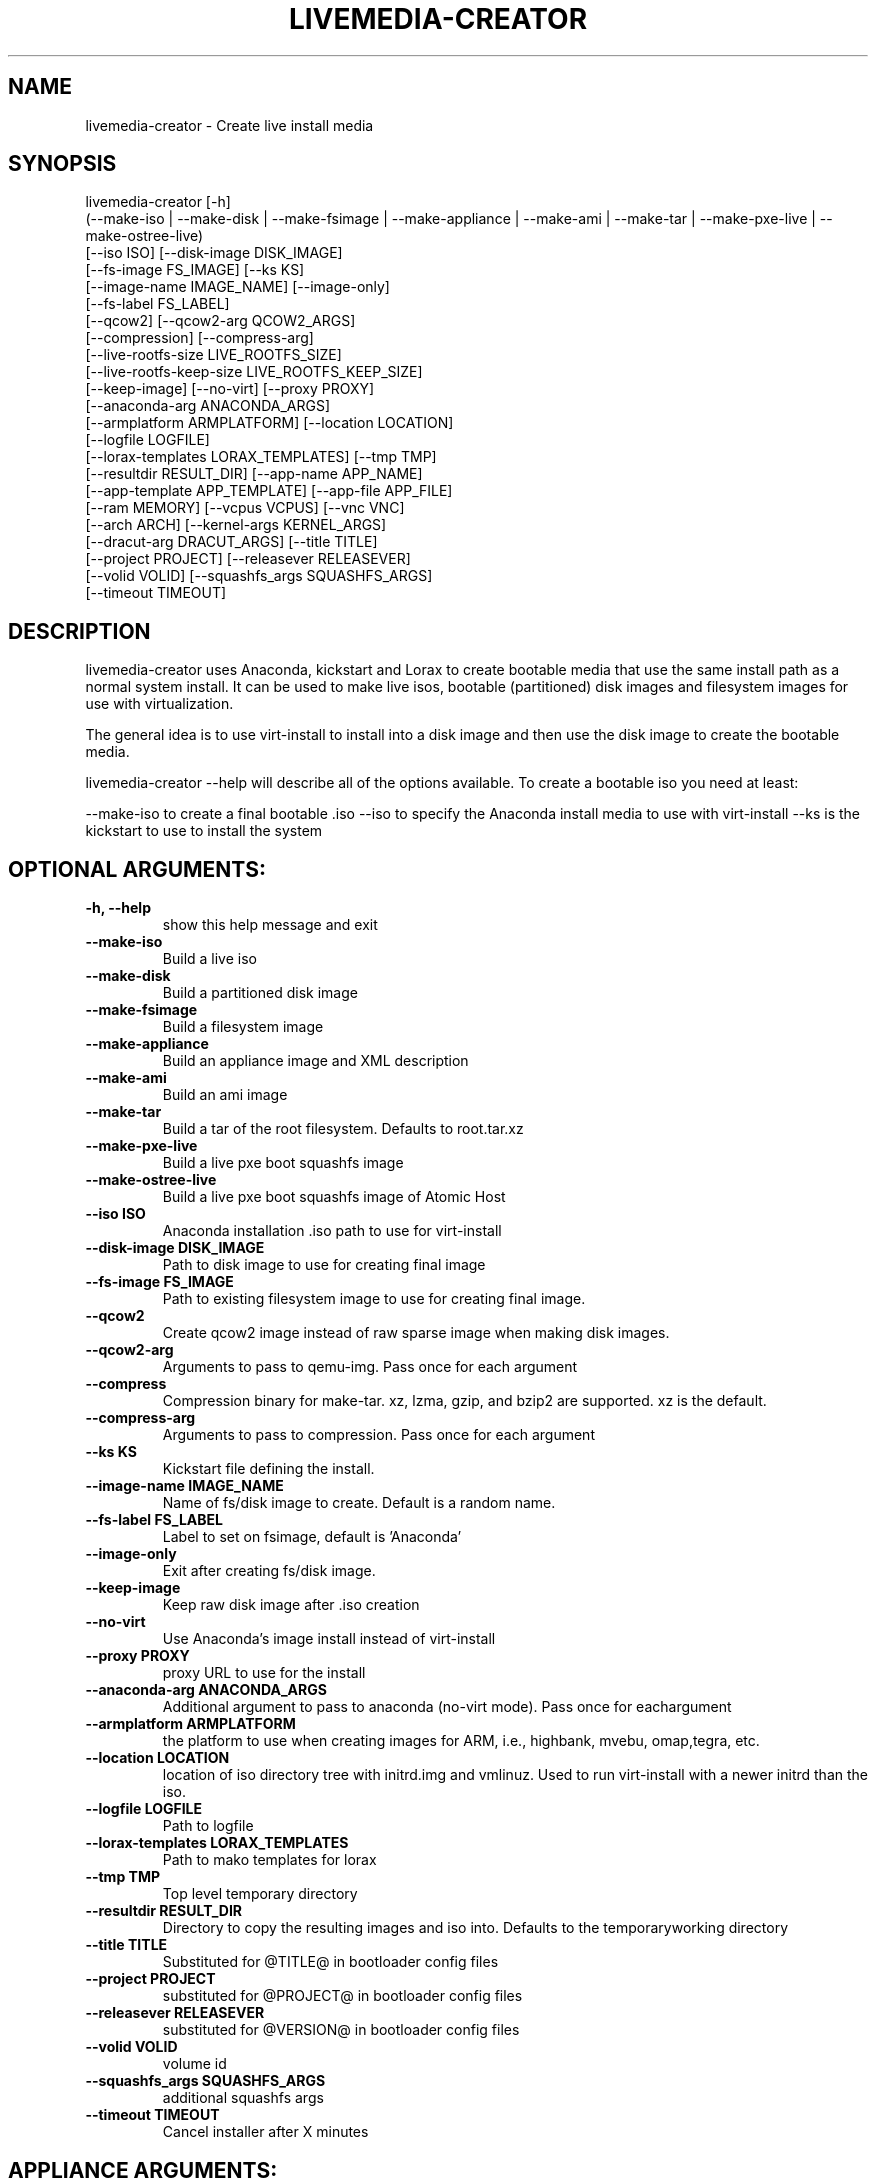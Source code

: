 .TH LIVEMEDIA-CREATOR 1 2014\-04\-03
.SH NAME
livemedia-creator \- Create live install media

.SH SYNOPSIS
livemedia-creator [-h]
    (--make-iso | --make-disk | --make-fsimage | --make-appliance | --make-ami | --make-tar | --make-pxe-live | --make-ostree-live)
    [--iso ISO] [--disk-image DISK_IMAGE]
    [--fs-image FS_IMAGE] [--ks KS]
    [--image-name IMAGE_NAME] [--image-only]
    [--fs-label FS_LABEL]
    [--qcow2] [--qcow2-arg QCOW2_ARGS]
    [--compression] [--compress-arg]
    [--live-rootfs-size LIVE_ROOTFS_SIZE]
    [--live-rootfs-keep-size LIVE_ROOTFS_KEEP_SIZE]
    [--keep-image] [--no-virt] [--proxy PROXY]
    [--anaconda-arg ANACONDA_ARGS]
    [--armplatform ARMPLATFORM] [--location LOCATION]
    [--logfile LOGFILE]
    [--lorax-templates LORAX_TEMPLATES] [--tmp TMP]
    [--resultdir RESULT_DIR] [--app-name APP_NAME]
    [--app-template APP_TEMPLATE] [--app-file APP_FILE]
    [--ram MEMORY] [--vcpus VCPUS] [--vnc VNC]
    [--arch ARCH] [--kernel-args KERNEL_ARGS]
    [--dracut-arg DRACUT_ARGS] [--title TITLE]
    [--project PROJECT] [--releasever RELEASEVER]
    [--volid VOLID] [--squashfs_args SQUASHFS_ARGS]
    [--timeout TIMEOUT]

.SH DESCRIPTION
livemedia-creator uses Anaconda, kickstart and Lorax to create bootable media
that use the same install path as a normal system install. It can be used to
make live isos, bootable (partitioned) disk images and filesystem images for
use with virtualization.

The general idea is to use virt-install to install into a disk image and then
use the disk image to create the bootable media.

livemedia-creator --help will describe all of the options available. To create a
bootable iso you need at least:

--make-iso to create a final bootable .iso
--iso to specify the Anaconda install media to use with virt-install
--ks is the kickstart to use to install the system


.SH OPTIONAL ARGUMENTS:
.TP
\fB\-h, \-\-help\fR
show this help message and exit

.TP
\fB\-\-make\-iso\fR
Build a live iso

.TP
\fB\-\-make\-disk\fR
Build a partitioned disk image

.TP
\fB\-\-make\-fsimage\fR
Build a filesystem image

.TP
\fB\-\-make\-appliance\fR
Build an appliance image and XML description

.TP
\fB\-\-make\-ami\fR
Build an ami image

.TP
\fB\-\-make\-tar\fR
Build a tar of the root filesystem. Defaults to root.tar.xz

.TP
\fB\-\-make\-pxe\-live\fR
Build a live pxe boot squashfs image

.TP
\fB\-\-make\-ostree\-live\fR
Build a live pxe boot squashfs image of Atomic Host

.TP
\fB\-\-iso ISO\fR
Anaconda installation .iso path to use for virt-install

.TP
\fB\-\-disk\-image DISK_IMAGE\fR
Path to disk image to use for creating final image

.TP
\fB\-\-fs\-image FS_IMAGE\fR
Path to existing filesystem image to use for creating final image.

.TP
\fB\-\-qcow2\fR
Create qcow2 image instead of raw sparse image when making disk images.

.TP
\fB\-\-qcow2\-arg\fR
Arguments to pass to qemu-img. Pass once for each argument

.TP
\fB\-\-compress\fR
Compression binary for make-tar. xz, lzma, gzip, and bzip2 are supported. xz is the default.

.TP
\fB\-\-compress\-arg\fR
Arguments to pass to compression. Pass once for each argument

.TP
\fB\-\-ks KS\fR
Kickstart file defining the install.

.TP
\fB\-\-image\-name IMAGE_NAME\fR
Name of fs/disk image to create. Default is a random name.

.TP
\fB\-\-fs\-label FS_LABEL\fR
Label to set on fsimage, default is 'Anaconda'

.TP
\fB\-\-image\-only\fR
Exit after creating fs/disk image.

.TP
\fB\-\-keep\-image\fR
Keep raw disk image after .iso creation

.TP
\fB\-\-no\-virt\fR
Use Anaconda's image install instead of virt-install

.TP
\fB\-\-proxy PROXY\fR
proxy URL to use for the install

.TP
\fB\-\-anaconda\-arg ANACONDA_ARGS\fR
Additional argument to pass to anaconda (no-virt mode). Pass once for eachargument

.TP
\fB\-\-armplatform ARMPLATFORM\fR
the platform to use when creating images for ARM, i.e., highbank, mvebu, omap,tegra, etc.

.TP
\fB\-\-location LOCATION\fR
location of iso directory tree with initrd.img and vmlinuz. Used to run virt-install with a newer initrd than the iso.

.TP
\fB\-\-logfile LOGFILE\fR
Path to logfile

.TP
\fB\-\-lorax\-templates LORAX_TEMPLATES\fR
Path to mako templates for lorax

.TP
\fB\-\-tmp TMP\fR
Top level temporary directory

.TP
\fB\-\-resultdir RESULT_DIR\fR
Directory to copy the resulting images and iso into. Defaults to the temporaryworking directory

.TP
\fB\-\-title TITLE\fR
Substituted for @TITLE@ in bootloader config files

.TP
\fB\-\-project PROJECT\fR
substituted for @PROJECT@ in bootloader config files

.TP
\fB\-\-releasever RELEASEVER\fR
substituted for @VERSION@ in bootloader config files

.TP
\fB\-\-volid VOLID\fR
volume id

.TP
\fB\-\-squashfs_args SQUASHFS_ARGS\fR
additional squashfs args

.TP
\fB\-\-timeout TIMEOUT\fR
Cancel installer after X minutes

.SH APPLIANCE ARGUMENTS:
.TP
\fB\-\-app\-name APP_NAME\fR
Name of appliance to pass to template

.TP
\fB\-\-app\-template APP_TEMPLATE\fR
Path to template to use for appliance data.

.TP
\fB\-\-app\-file APP_FILE\fR
Appliance template results file.

.SH PXE\-LIVE ARGUMENTS:
.TP
\fB\-\-live\-rootfs\-size\fR
Size of root filesystem of live image in GiB. By default approximate size of space used in root filesystem is used.

.TP
\fB\-\-live\-rootfs\-keep\-size\fR
Keep the size of original root filesystem (rounded down to GiB) in live image

.SH VIRT\-INSTALL ARGUMENTS:
.TP
\fB\-\-ram MEMORY\fR
Memory to allocate for installer in megabytes.

.TP
\fB\-\-vcpus VCPUS\fR
Passed to --vcpus command

.TP
\fB\-\-vnc VNC\fR
Passed to --graphics command

.TP
\fB\-\-arch ARCH\fR
Passed to --arch command

.TP
\fB\-\-kernel\-args KERNEL_ARGS\fR
Additional argument to pass to the installation kernel

.SH DRACUT ARGUMENTS:
.TP
\fB\-\-dracut\-arg DRACUT_ARGS\fR
Argument to pass to dracut when rebuilding the initramfs. Pass this once foreach argument. NOTE: this overrides the default.

.SH "SEE ALSO"
Documentation in /usr/share/doc/lorax/README.livemedia-creator

.SH AUTHOR
.nf
Brian C. Lane
.fi

